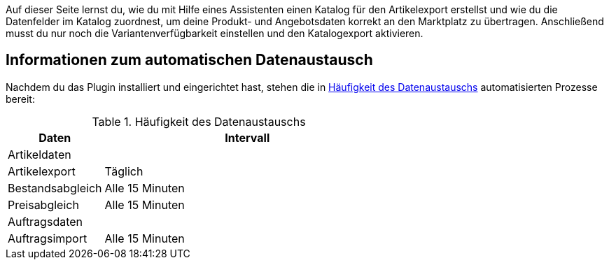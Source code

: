 Auf dieser Seite lernst du, wie du mit Hilfe eines Assistenten einen Katalog für den Artikelexport erstellst und wie du die Datenfelder im Katalog zuordnest, um deine Produkt- und Angebotsdaten korrekt an den Marktplatz zu übertragen. Anschließend musst du nur noch die Variantenverfügbarkeit einstellen und den Katalogexport aktivieren.

[#allgemeine-informationen]
== Informationen zum automatischen Datenaustausch

Nachdem du das Plugin installiert und eingerichtet hast, stehen die in <<#datenaustausch-{market}>> automatisierten Prozesse bereit:

[#datenaustausch-{market}]
[cols="1,3a"]
.Häufigkeit des Datenaustauschs
|====
|Daten |Intervall

2+| Artikeldaten

| Artikelexport
| Täglich

| Bestandsabgleich
| Alle 15 Minuten

| Preisabgleich
| Alle 15 Minuten

2+| Auftragsdaten

| Auftragsimport
| Alle 15 Minuten

|====
